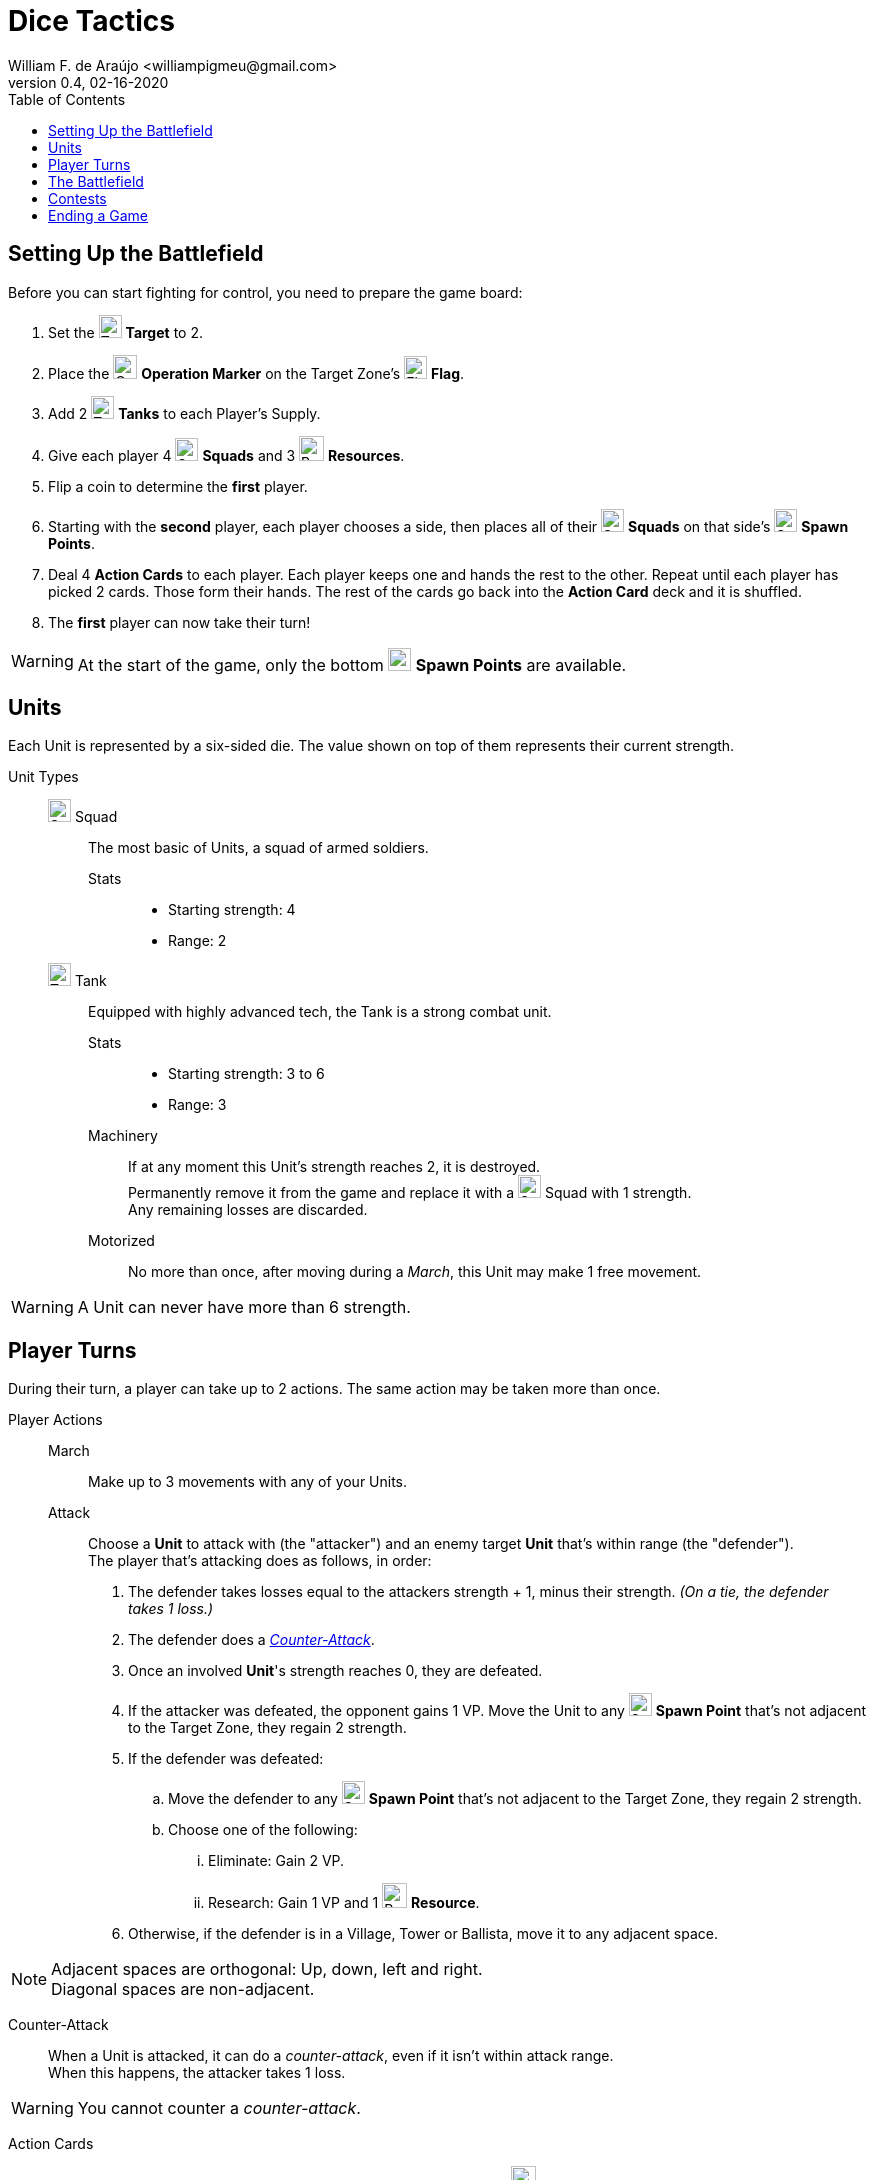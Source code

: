= Dice Tactics
William F. de Araújo <williampigmeu@gmail.com>
v0.4, 02-16-2020
:toc: left
:icons: font

:icon-resource: image:icons/resource.png[Resource, title="Resource", width=25]
:icon-blocked: image:icons/blocked.png[Blocked, title="Blocked", width=25]
:icon-target: image:icons/target.png[Target, title="Target", width=23]
:icon-marker: image:icons/operation.png[Operation Marker, title="Operation Marker", width=24]
:icon-tank: image:icons/tank.png[Tank, title="Tank", width=23]
:icon-squad: image:icons/squad.png[Squad, title="Squad", width=23]

:icon-spawn: image:icons/spawn.png[Spawn Point, title="Spawn Point", width=23]
:icon-ground: image:icons/ground.png[Ground, title="Ground", width=23]
:icon-water: image:icons/water.png[Water, title="Water", width=23]
:icon-bridge: image:icons/bridge.png[Bridge, title="Bridge", width=23]
:icon-forest: image:icons/forest.png[Forest, title="Forest", width=23]
:icon-hill: image:icons/hill.png[Hill, title="Hill", width=23]
:icon-flag: image:icons/flag.png[Flag, title="Flag", width=23]
:icon-village: image:icons/village.jpg[Village, title="Village", width=23]
:icon-tower: image:icons/tower.png[Tower, title="Tower", width=23]
:icon-ballista: image:icons/ballista.png[Ballista, title="Ballista", width=23]
:icon-windmill: image:icons/windmill.png[Windmill, title="Windmill", width=23]

:icon-spawn-big: image:icons/spawn.png[Spawn Point, title="Spawn Point", width=42]
:icon-ground-big: image:icons/ground.png[Ground, title="Ground", width=42]
:icon-water-big: image:icons/water.png[Water, title="Water", width=42]
:icon-blocked-big: image:icons/blocked.png[Blocked, title="Blocked", width=42]
:icon-bridge-big: image:icons/bridge.png[Bridge, title="Bridge", width=42]
:icon-forest-big: image:icons/forest.png[Forest, title="Forest", width=42]
:icon-hill-big: image:icons/hill.png[Hill, title="Hill", width=42]
:icon-flag-big: image:icons/flag.png[Flag, title="Flag", width=42]
:icon-village-big: image:icons/village.jpg[Village, title="Village", width=42]
:icon-tower-big: image:icons/tower.png[Tower, title="Tower", width=42]
:icon-ballista-big: image:icons/ballista.png[Ballista, title="Ballista", width=42]
:icon-windmill-big: image:icons/windmill.png[Windmill, title="Windmill", width=42]

++++
<script src="https://kit.fontawesome.com/04675bbc54.js" crossorigin="anonymous"></script>
++++


== Setting Up the Battlefield
Before you can start fighting for control, you need to prepare the game board:

. Set the {icon-target} *Target* to 2.
. Place the {icon-marker} *Operation Marker* on the Target Zone's {icon-flag} *Flag*.
. Add 2 {icon-tank} *Tanks* to each Player's Supply.
. Give each player 4 {icon-squad} *Squads* and 3 {icon-resource} *Resources*.
. Flip a coin to determine the *first* player.
. Starting with the *second* player, each player chooses a side, then places all of their {icon-squad} *Squads* on that side's {icon-spawn} *Spawn Points*.
. Deal 4 *Action Cards* to each player. Each player keeps one and hands the rest to the other. Repeat until each player has picked 2 cards. Those form their hands. The rest of the cards go back into the *Action Card* deck and it is shuffled.
. The *first* player can now take their turn!

WARNING: At the start of the game, only the bottom {icon-spawn} *Spawn Points* are available.

== Units
Each Unit is represented by a six-sided die. The value shown on top of them represents their current strength.


Unit Types::
    {icon-squad} Squad:::
        The most basic of Units, a squad of armed soldiers.
        
        Stats::::
        - Starting strength: 4
        - Range: 2
        
    {icon-tank} Tank:::
        Equipped with highly advanced tech, the Tank is a strong combat unit.
        
        Stats::::
        - Starting strength: 3 to 6
        - Range: 3
        
        Machinery::::
            If at any moment this Unit's strength reaches 2, it is destroyed. +
            Permanently remove it from the game and replace it with a {icon-squad} Squad with 1 strength. +
            Any remaining losses are discarded.
        
        Motorized::::
            No more than once, after moving during a _March_, this Unit may make 1 free movement.

WARNING: A Unit can never have more than 6 strength.


== Player Turns 
During their turn, a player can take up to 2 actions. The same action may be taken more than once.

Player Actions::
    March:::
        Make up to 3 movements with any of your Units.
        
    Attack:::
        Choose a *Unit* to attack with (the "attacker") and an enemy target *Unit* that's within range (the "defender"). +
        The player that's attacking does as follows, in order:
        . The defender takes losses equal to the attackers strength + 1, minus their strength. _(On a tie, the defender takes 1 loss.)_
        . The defender does a _<<counter-attack>>_.
        . Once an involved *Unit*'s strength reaches 0, they are defeated.
        . If the attacker was defeated, the opponent gains 1 VP. Move the Unit to any {icon-spawn} *Spawn Point* that's not adjacent to the Target Zone, they regain 2 strength.
        . If the defender was defeated:
            .. Move the defender to any {icon-spawn} *Spawn Point* that's not adjacent to the Target Zone, they regain 2 strength.
            .. Choose one of the following:
                ... Eliminate: Gain 2 VP.
                ... Research: Gain 1 VP and 1 {icon-resource} *Resource*.
        . Otherwise, if the defender is in a Village, Tower or Ballista, move it to any adjacent space.
        

NOTE: Adjacent spaces are orthogonal: Up, down, left and right. +
      Diagonal spaces are non-adjacent.

[[counter-attack]]Counter-Attack::
    When a Unit is attacked, it can do a _counter-attack_, even if it isn't within attack range. +
    When this happens, the attacker takes 1 loss.

WARNING: You cannot counter a _counter-attack_.

Action Cards::
    At the start of their turn, a player can discard an *Action Card* to gain 1 {icon-resource} *Resource*. +
    At any time during their turn, a player may play a single *Action Card* from their hand, this does not count as an action. +
    Once it's been played, the card goes to the *Action Card* discard pile. +

    Emergency Upgrade:::
        Pay 1 {icon-resource} *Resource*. +
        _Upgrade_ one of your Units into a 4 strength {icon-tank} *Tank*. +
        __(You can do this even if you have no {icon-tank} *Tanks* on your supply.)__

    Forward!:::
        Do a _March_ action, but you cannot move the same Unit more than once. +
        __({icon-tank} *Tanks* do not make any free movement).__

    Sabotage:::
        Pay 1 {icon-resource} *Resource*. +
        Make a single movement with an enemy Unit. +
        {empty} +
        _- OR -_ +
        {empty} +
        Pay 2 {icon-resource} *Resources*. +
        Make up to 3 movements with a single enemy Unit.

    Exhaustion:::
        During the opponent's next turn, they make -1 movement on their _March_ action(s).

    Fuel Shortage:::
        Pay 1 {icon-resource} *Resource*. +
        During their next turn, the opponent cannot move any {icon-tank} *Tanks* with their _March_ action.

    Bullseye:::
        On your next _Attack_ action during this turn, the defender takes +1 loss.

    Supply and Demand:::
        During your opponent's next turn, _Upgrading_ costs +1 {icon-resource} *Resource*.

    Bribe:::
        Pay 1 {icon-resource} *Resource*. +
        The {icon-marker} *Contest Marker* advances or goes back one space.
        
    Navigation Expert:::
        On your _March_ action(s) during this turn, ignore extra movement costs.
    
    Take Cover!:::
        Pay 1 {icon-resource} *Resource*. +
        During the opponent's next turn, your defending Units have +1 strength. +
        __(A Unit can never have more than 6 strength.)__


== The Battlefield
Units move through the Battlefield to fight, gain resources and contest flags.

Terrain Types::
    {icon-ground-big} Ground:::
        The default terrain type. +
        Has no special effects.
        
    {icon-spawn-big} Spawn Point:::
        Has no special effects.
    
    {icon-water-big} Water:::
        Costs an additional movement to leave. +
        While standing in Water, a Unit cannot _counter-attack_ and has -1 strength when defending. +
        {icon-tank} *Tanks* cannot move into Water.
        
    {icon-bridge-big} Bridge:::
        {icon-tank} *Tanks* cannot move into a Bridge.
    
    {icon-forest-big} Forest:::
        While standing in a Forest, a Unit cannot suffer a _counter-attack_ and has +1 strength when defending. +
        {icon-tank} *Tanks* cannot move into a Forest.
        
    {icon-hill-big} Hill:::
        Costs an additional movement to enter. +
        While standing a Hill, a Unit has +2 range and cannot suffer a _counter-attack_.
    
    {icon-flag-big} Flag:::
        Entering a Flag space in the Target Zone starts a *Contest*.
    
    {icon-blocked-big} Contested:::
        No movement can be done on a Contested space.
        
    {icon-village-big} Village:::
        At the end of your turn, a Unit that's standing in a Village may take one of the following actions:
        
        Hire::::
            Pay up to 2 {icon-resource} *Resources* to hire mercenaries. +
            The Unit gains +1 strength per {icon-resource} *Resource* spent, up to a maximum of 6.
            
        Prep::::
            Draw an *Action Card*, then discard your hand down to 2 cards. +
            Then, if the *Action Card* deck is empty, take the discard pile and shuffle it to make a new one.
    
    {icon-tower-big} Tower:::
        While standing in a Tower, a Unit has +1 range (unless it is a {icon-tank} *Tank*). +
        At the end of your turn, a Unit that's standing in a Tower may take one of the following actions:
        
        Upgrade::::
            Pay 2 {icon-resource} *Resources* to upgrade any of your {icon-squad} *Squads* into a {icon-tank} *Tank*. +
            The strength of the {icon-tank} *Tank* is equal to the old {icon-squad} *Squad*'s strength + 2. +
            The old {icon-squad} *Squad* goes into the player's supply if possible. +
            _(A Unit that's standing in a Village cannot be upgraded.)_
        
        Relocate::::
            Make up to 2 movements with a single Unit. +
            _({icon-tank} *Tanks* do not make a free movement.)_

    {icon-ballista-big} Ballista:::
        At the end of your turn, a Unit that's standing in a Ballista may take the following action:
        
        Shoot::::
            Pay 1 {icon-resource} *Resource* to attack an enemy Unit within 5 spaces of the Ballista. +
            The enemy Unit takes 3 losses and *cannot* _counter-attack_.
    
    {icon-windmill-big} Windmill:::
        A Unit cannot finish their movement on a Windmill if there are any {icon-resource} *Resources* on it. +
        At the end of your turn, if there is at least one Unit adjacent to a Windmill, take one {icon-resource} *Resource* from it.
    
WARNING: You cannot _Upgrade_ if you don't have any {icon-tank} *Tanks* in your supply.

NOTE: To "enter" or "leave" a space, means to go from one terrain type to another. +
      Moving from one Water tile to another, for example, costs no additional movement.
      
NOTE: Terrain actions are always free. +
      They do not count towards the 2 actions per turn.


== Contests
Whenever a Unit enters a {icon-flag} *Flag* space in the Target Zone, a Contest is started:

. The player who started the Contest gains 1 VP.
. Take the {icon-marker} *Contest Marker* and place it on the green spot of the Contest Tracker.
. At the end of every second turn, the {icon-marker} *Contest Marker* advances 1 space on the Contest Tracker.

Once the {icon-marker} *Contest Marker* reaches the red spot of the Contest Tracker, the Contest is finished:

. The player who controls the most Units inside the Target Zone gains 3 VPs.
. Place a {icon-blocked} *Contested* cube on the Target Zone's {icon-flag} *Flag*.
    .. If there's a Unit standing in the {icon-flag} *Flag* space, its owner moves it to an adjacent space.
. Roll the {icon-target} *Target* die to determine the new Target Zone.
. Place the {icon-marker} *Contest Marker* on the new Target Zone's {icon-flag} *Flag*.

WARNING: A zone containing a {icon-blocked} *Contested* cube cannot be a Target Zone.

NOTE: A "zone" is a 5x5 area represented by a striped outline around a {icon-flag} *Flag* space.


== Ending a Game
The game ends once:

. All six {icon-flag} *Flags* have been contested.
. A player has reached 10 VPs.

**The player with the most VPs is the winner!** +

In a tie, consider the following tie breakers, in order:

. Amount of {icon-resource} *Resources*.
. Total Unit strength.
